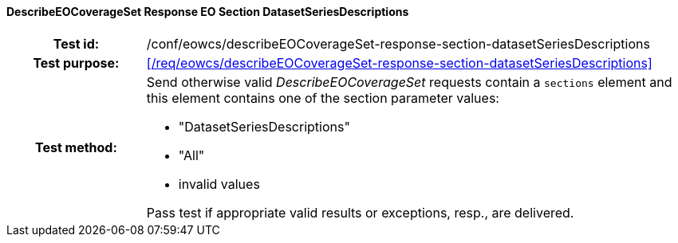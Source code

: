 ==== DescribeEOCoverageSet Response EO Section DatasetSeriesDescriptions
[cols=">20h,<80d",width="100%"]
|===
|Test id: |/conf/eowcs/describeEOCoverageSet-response-section-datasetSeriesDescriptions
|Test purpose: |<</req/eowcs/describeEOCoverageSet-response-section-datasetSeriesDescriptions>>
|Test method:
a|
Send otherwise valid _DescribeEOCoverageSet_ requests contain a `sections`
element and this element contains one of the section parameter values:

* "DatasetSeriesDescriptions"
* "All"
* invalid values

Pass test if appropriate valid results or exceptions, resp., are delivered.
|===
